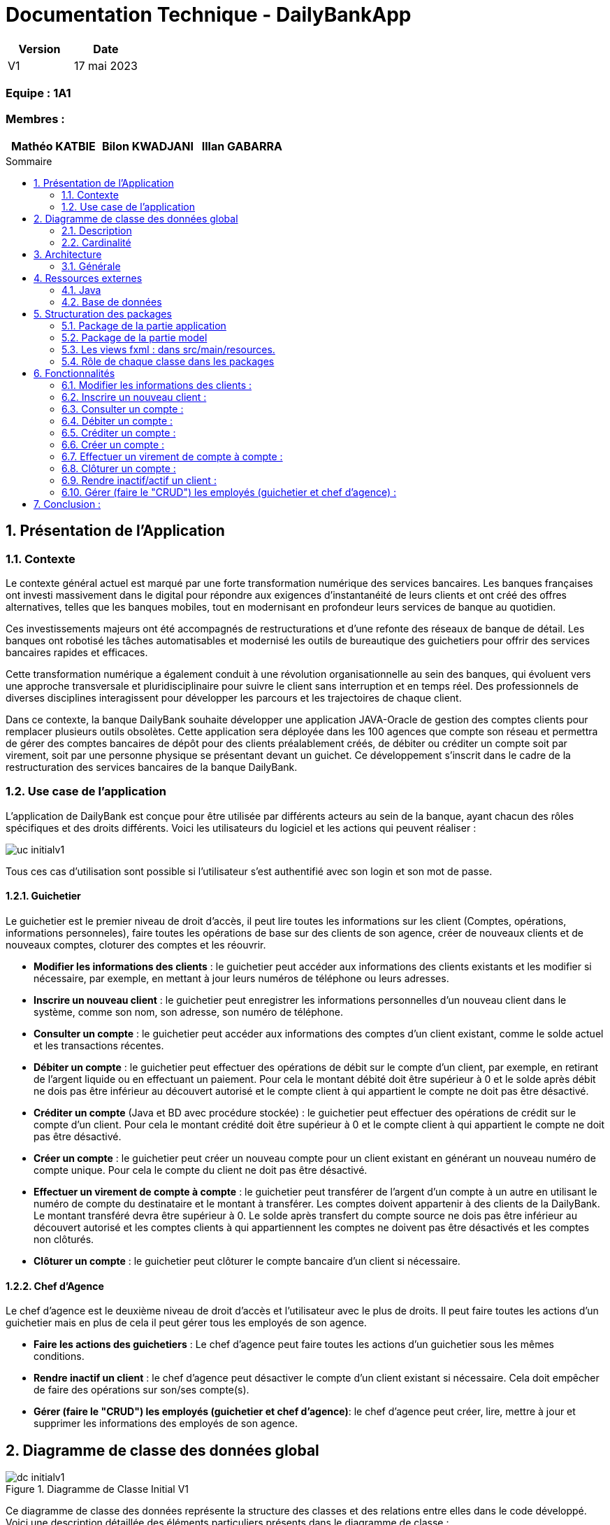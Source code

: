 = Documentation Technique - DailyBankApp
:toc:
:toc-position: preamble
:toc-title: Sommaire
:sectnums:

:Entreprise: DailyBank
:Equipe:  

[cols="1,1", options="header"]
|===
| Version | Date

| V1 | 17 mai 2023 
|===

[discrete]
=== Equipe : 1A1

[discrete]
=== Membres :
[cols="1,1,1", options="header"]
|===

|Mathéo KATBIE | Bilon KWADJANI |Illan GABARRA

|===



== Présentation de l'Application

=== Contexte

Le contexte général actuel est marqué par une forte transformation numérique des services bancaires. Les banques françaises ont investi massivement dans le digital pour répondre aux exigences d'instantanéité de leurs clients et ont créé des offres alternatives, telles que les banques mobiles, tout en modernisant en profondeur leurs services de banque au quotidien.

Ces investissements majeurs ont été accompagnés de restructurations et d'une refonte des réseaux de banque de détail. Les banques ont robotisé les tâches automatisables et modernisé les outils de bureautique des guichetiers pour offrir des services bancaires rapides et efficaces.

Cette transformation numérique a également conduit à une révolution organisationnelle au sein des banques, qui évoluent vers une approche transversale et pluridisciplinaire pour suivre le client sans interruption et en temps réel. Des professionnels de diverses disciplines interagissent pour développer les parcours et les trajectoires de chaque client.

Dans ce contexte, la banque DailyBank souhaite développer une application JAVA-Oracle de gestion des comptes clients pour remplacer plusieurs outils obsolètes. Cette application sera déployée dans les 100 agences que compte son réseau et permettra de gérer des comptes bancaires de dépôt pour des clients préalablement créés, de débiter ou créditer un compte soit par virement, soit par une personne physique se présentant devant un guichet. Ce développement s'inscrit dans le cadre de la restructuration des services bancaires de la banque DailyBank.

[[use-case-general]]
=== Use case de l'application
L'application de DailyBank est conçue pour être utilisée par différents acteurs au sein de la banque, ayant chacun des rôles spécifiques et des droits différents. Voici les utilisateurs du logiciel et les actions qui peuvent réaliser :

image::../../ressources/images/uc-initialv1.svg[]

Tous ces cas d'utilisation sont possible si l'utilisateur s'est authentifié avec son login et son mot de passe. 

==== Guichetier

Le guichetier est le premier niveau de droit d'accès, il peut lire toutes les informations sur les client (Comptes, opérations, informations personneles), faire toutes les opérations de base sur des clients de son agence, créer de nouveaux clients et de nouveaux comptes, cloturer des comptes et les réouvrir. 

- *Modifier les informations des clients* : le guichetier peut accéder aux informations des clients existants et les modifier si nécessaire, par exemple, en mettant à jour leurs numéros de téléphone ou leurs adresses.

- *Inscrire un nouveau client* : le guichetier peut enregistrer les informations personnelles d'un nouveau client dans le système, comme son nom, son adresse, son numéro de téléphone.

- *Consulter un compte* : le guichetier peut accéder aux informations des comptes d'un client existant, comme le solde actuel et les transactions récentes.

- *Débiter un compte* : le guichetier peut effectuer des opérations de débit sur le compte d'un client, par exemple, en retirant de l'argent liquide ou en effectuant un paiement. Pour cela le montant débité doit être supérieur à 0 et le solde après débit ne dois pas être inférieur au découvert autorisé et le compte client à qui appartient le compte ne doit pas être désactivé.

- *Créditer un compte* (Java et BD avec procédure stockée) : le guichetier peut effectuer des opérations de crédit sur le compte d'un client. Pour cela le montant crédité doit être supérieur à 0 et le compte client à qui appartient le compte ne doit pas être désactivé.

- *Créer un compte* : le guichetier peut créer un nouveau compte pour un client existant en générant un nouveau numéro de compte unique. Pour cela le compte du client ne doit pas être désactivé.

- *Effectuer un virement de compte à compte* : le guichetier peut transférer de l'argent d'un compte à un autre en utilisant le numéro de compte du destinataire et le montant à transférer. Les comptes doivent appartenir à des clients de la DailyBank. Le montant transféré devra être supérieur à 0. Le solde après transfert du compte source ne dois pas être inférieur au découvert autorisé et les comptes clients à qui appartiennent les comptes ne doivent pas être désactivés et les comptes non clôturés.

- *Clôturer un compte* : le guichetier peut clôturer le compte bancaire d'un client si nécessaire.

==== Chef d'Agence

Le chef d'agence est le deuxième niveau de droit d'accès et l'utilisateur avec le plus de droits. 
Il peut faire toutes les actions d'un guichetier mais en plus de cela il peut gérer tous les employés de son agence.

- *Faire les actions des guichetiers* : Le chef d'agence peut faire toutes les actions d'un guichetier sous les mêmes conditions.

- *Rendre inactif un client* : le chef d'agence peut désactiver le compte d'un client existant si nécessaire. Cela doit empêcher de faire des opérations sur son/ses compte(s).

- *Gérer (faire le "CRUD") les employés (guichetier et chef d'agence)*: le chef d'agence peut créer, lire, mettre à jour et supprimer les informations des employés de son agence. 


== Diagramme de classe des données global

.Diagramme de Classe Initial V1
image::../../ressources/images/dc-initialv1.svg[]

Ce diagramme de classe des données représente la structure des classes et des relations entre elles dans le code développé. Voici une description détaillée des éléments particuliers présents dans le diagramme de classe :

=== Description

* Classe "Employe" :
** Attributs : nom, prénom, droitAcces, login, motPasse.
Cette classe représente un employé de l'agence bancaire. Chaque employé a un nom, un prénom, des droits d'accès, un login et un mot de passe.

* Classe "AgenceBancaire" :
** Attributs : nomAg, adressePostaleAg.
Cette classe représente une agence bancaire. Chaque agence a un nom et une adresse postale.

* Classe "Client" :
** Attributs : nom, prénom, adressePostale, email, téléphone, estInactif.
Cette classe représente un client de l'agence bancaire. Chaque client a un nom, un prénom, une adresse postale, une adresse e-mail, un numéro de téléphone et un statut d'activité (actif ou inactif).

* Classe "CompteCourant" :
** Attributs : idNumCompte, debitAutorise, solde, estCloturé.
Cette classe représente un compte courant. Chaque compte courant a un identifiant de compte, un montant de débit autorisé, un solde et un indicateur de clôture.

* Classe "Operation" :
** Attributs : montant, dateOp, dateValeur.
Cette classe représente une opération effectuée sur un compte. Chaque opération a un montant, une date d'opération et une date de valeur.

* Classe "TypeOperation" :
** Cette classe n'a pas d'attributs définis dans le diagramme.
** Relation "ChefAgence" entre "Employe" et "AgenceBancaire":
Le lien indique que l'employé peut être le chef de l'agence bancaire.
La cardinalité est de 0 à 1, ce qui signifie qu'une agence bancaire peut avoir au plus un chef.

=== Cardinalité

* Employe - AgenceBancaire :
** Cardinalité : 0..1 à 1
** Signification : Un employé peut être associé à zéro ou une seule agence bancaire, tandis qu'une agence bancaire doit avoir exactement un employé chef.

* Employe - Client :
** Cardinalité : 1 à *
** Signification : Un employé peut être associé à un ou plusieurs clients, mais un client doit avoir au moins un employé associé.

* AgenceBancaire - Client :
** Cardinalité : 0 à *
** Signification : Une agence bancaire peut avoir zéro ou plusieurs clients, mais un client doit être associé à une agence bancaire.

* Client - CompteCourant :
** Cardinalité : 0 à *
** Signification : Un client peut avoir zéro ou plusieurs comptes courants, mais un compte courant doit être associé à un client.

* CompteCourant - Operation :
** Cardinalité : 0 à *
** Signification : Un compte courant peut avoir zéro ou plusieurs opérations, mais une opération doit être associée à un compte courant.

* TypeOperation - Operation :
** Cardinalité : 1 à *
** Signification : Un type d'opération peut être associé à une ou plusieurs opérations, tandis qu'une opération doit être associée à un type d'opération.

Ces cardinalités indiquent les relations et les contraintes entre les différentes classes du système. Elles définissent combien d'instances d'une classe peuvent être liées à une ou plusieurs instances d'une autre classe.

== Architecture

=== Générale

Pour plus de détail sur l'architecture général en termes de sous-systèmes pour l'application de gestion des comptes clients de la banque DailyBank, voici les éléments détaillés qui la compose :

* *Poste guichetier* :
Le poste guichetier représente le terminal utilisé par le personnel en guichet pour interagir avec l'application de gestion des comptes clients. Il permet aux guichetiers d'effectuer des opérations bancaires telles que les dépôts, les crédits et les transferts d'argent pour les clients en personne.

* *Poste chef d'agence* :
Le poste chef d'agence représente le terminal utilisé par le chef d'agence pour interagir avec l'application.Il permet aux chef d'agence d'effectuer des opérations bancaires et de gérer les employés de son agence

* *Base de données* :
La base de données stocke toutes les informations relatives aux comptes clients, telles que les données de profil, les transactions, les soldes, etc. Elle fournit un accès persistant et sécurisé aux données nécessaires pour le fonctionnement de l'application. Dans ce cas, l'application utilise Oracle comme système de gestion de base de données pour stocker et gérer les données des comptes clients.

* *Réseau bancaire* :
Le réseau bancaire est utilisé pour les opérations de virement entre comptes domiciliés dans le réseau. Il relie les différentes agences de la banque et permet les transferts d'argent entre les comptes des clients. L'application doit prendre en charge les virements entre les comptes présents dans le réseau bancaire, en s'interfaçant avec les systèmes de paiement et de compensation utilisés par la banque.


== Ressources externes

=== Java

* JDK-17
** Pour le développement de l'application, nous utilisons l'environnement de développement Eclipse avec la version 17.0.4 ou 17.0.1 de Java.

* Maven
** Nous utilisons Maven qui est un outil pour la gestion et l'automatisation de production des projets logiciels Java en général. 

* SceneBuilder
** Nous utilisons SceneBuilder, qui est un outil de conception d'interfaces graphiques pour JavaFX.

=== Base de données

* JDBC (Java Database Connectivity)
** Le JDBC est une API (Application Programming Interface) Java qui permet d'accéder à une base de données relationnelle. Cette API fournit des classes et des interfaces pour établir une connexion à une base de données, exécuter des requêtes SQL, récupérer et mettre à jour des données. En utilisant JDBC, les développeurs Java peuvent créer des applications qui interagissent avec différentes bases de données, telles qu'Oracle dans notre cas.
** La connexion à la base de données Oracle est indispensable pour les fonctionnalités de notre application. En effet, l'application doit effectuer des requêtes à la base de données pour fonctionner correctement. C'est pourquoi il est crucial que la connexion soit opérationnelle

== Structuration des packages 

La structuration de l'application est répartie en plusieurs packages que voici : 

[source]
----
├── application
    │   ├── application.control
    │   ├── application.tools
    │   └── application.view
    └── model
        ├── model.data
        └── model.orm
            └── model.orm.exception
----

=== Package de la partie application

- *application* : Main de l'application

- *application.control* : C'est un ensemble de classes permettant de controler les dialogues et l'accès aux données.

- *application.tools* : Utilitaires pour application.view et application.control

- *application.view* : Controleurs de vues FXML avec controle des saisies effectuées en appelant au controleur de dialogue associé pour réaliser les actions

=== Package de la partie model

- *model.data* : Ce package se compose des classes permettant de stocker les informations de l'application en cours.  Chaque classe représente une table.
Le package est définit par le diagramme de classe ci-dessous.

.Diagramme de classe de la V0
image::..\..\ressources\images\dc-initialv0.svg[alt=Diagramme de classe V0]

- *model.orm* : Ce package est composé des classes permettant de faire des requêtes à la base de donnée de l'application. Chaque classe représente l'accès à une table.

- *model.orm.exception* : On y définit dans ce package des exceptions personnalisé pour les accès à la base de données, elles sont levées par les classes de model.orm


=== Les views fxml : dans src/main/resources.

- *application.view*
-- Vues de l’application : fichiers fxml
-- Fichier css de style

=== Rôle de chaque classe dans les packages

* application
** DailyBank : main() de l’application
** DailyBankState : classe de description du contexte courant de l’application : qui est connecté ? est-il chef d’agence ? à quelle agence bancaire appartient-il ?

* application.control
** Une classe par fenêtre dite contrôleur de dialogue. Exemple LoginDialog
** Rôles de chaque classe :
*** A la création : i) construit le Stage java FX de la fenêtre, ii) charge le fichier fxml de la vue et son contrôleur
*** Offre une méthode de démarrage du Dialogue, du type doNomClasseControlDialog(...). Exemple doLoginDialog()
*** Offre des méthodes d’accès aux données, disponibles pour son contrôleur de vue
*** Offre des méthodes d’activation d’autres fenêtres, disponibles pour son contrôleur de vue
*** Peut offrir des méthodes de calcul ou autre (accès à des fichiers, …), disponibles pour son contrôleur de vue

* application.view

** Une classe par fenêtre dite contrôleur de vue ET un fichier fxml associé. Exemple LoginDialogController et logindialog.fxml
** Un objet d’une telle classe ne connaît de l’application que son contrôleur de dialogue (de application.control)
** Rôles de chaque classe :
*** Offre une méthode initContext(...) pour être initialisée. Appelée par le contrôleur de dialogue
*** Offre une méthode displayDialog(...) pour afficher la fenêtre. Appelée par le contrôleur de dialogue
*** Gère toutes les réactions aux interactions : saisies, boutons, …
*** Met à jour l’interface lorsque de besoin : griser des boutons, remplir des champs, …
*** Effectue tous les contrôles de surface au niveau de la saisie : valeurs remplies, nombres < 0, …
*** Appelle son contrôleur de vue si besoin d’accéder à des données
*** Appelle son contrôleur de vue si besoin de lancer une autre fonction (fenêtre) de l’application

* model.data
** Classes java mappant les table de la BD.
*** Une table ⇒ 1 classe. On peut en ajouter (classes pour jointures, …)
** Servent à échanger les donnes entre model.orm et application.control
** Ces classes ne définissent aucune méthode qui "fait quelque chose" (calcul, …). Les attributs sont public et une seule méthode toString (). Chaque attribut est un champ de la table.
** Ces classes ne contiennent que les champs de la BD que l’on souhaite remonter vers l’application.

* model.orm
** Classes d’accès physiques à la BD.
*** Une table ⇒ 1 classe offrant différentes méthodes pour accéder à la table : select, insert, delete, update, appel de procédure stockée (elles sont données). On peut en ajouter.
** Chaque classe : effectue une requête SQL, presque la requête qu’on ferait au clavier envoyée au serveur sous forme de String. Ensuite elle emballe le résultat en java (objets de model.data, ArrayList, …).

A part :

* model.exception : pour ne pas mélanger classes de code et classes d’exception
** A voir sur le code lorsque de besoin.
* application.tools : pour isoler des classes utilisées à plusieurs endroits et qui sont utilitaires par rapport aux objectifs de l’application.

== Fonctionnalités 

Chaque fonctionnalité est lié à un cas d'utilisation définit dans la partie <<use-case-general,Use Case de l'application>>

=== Modifier les informations des clients : 

* package application.control :
** ClientEditorPane.java
** ClientManagement.java
* package application.tools : 
** EditionMode.java
* package application.view :
** ClientEditorPaneController.java
** ClienteManagementController.java
* package model.data :
** Client.java
* package model.orm :
** Access_BD_Client.java

=== Inscrire un nouveau client : 

*Classes impliquées dans chaque package :*

* package application.control :
** ClientEditorPane.java
** ClientManagement.java
* package application.tools : 
** EditionMode.java
* package application.view :
** ClientEditorPaneController.java
** ClienteManagementController.java
* package model.data :
** Client.java
* package model.orm :
** Access_BD_Client.java

=== Consulter un compte : 

*Classes impliquées dans chaque package :*

* package application.control :
** ClientManagement.java
** ComptesManagement.java
* package application.view :
** ComptesManagementController.java
* package model.orm :
** Access_BD_CompteCourant.java

=== Débiter un compte  :

[NOTE]
====
Expliqué par Illan GABARRA
====

*Classes impliquées dans chaque package:*

* package model.orm :
** classe Access_BD_Operation
* package application.view :
** classe OperationsManagementController
** classe OperationEditorPaneController
* package application.control :
** classe OperationEditorPane
** classe OperationsManagement
* package model.data :
** classe CompteCourant
** classe Operation
* package application.tools :
** classe ConstantesIHM
** classe CategorieOperation

===== Description 

Afin de réaliser une opération de débit, l'utilisateur clique sur le bouton "Enregistrer un débit" ce qui déclenche la méthode doDebit() créant une page de dialogue OperationEditorPane demandant la saisie d'un montant et le choix d'un type d'opération, si la création de l'opération est validé par le clic sur le bouton "Effectuer débit" et que le montant est valide (montant supérieur à 0 et découvert non dépassé) alors l'opération est inscrite dans la base de donnée par un appel de la procédure SQL (DEBITER).


=== Créditer un compte :

[NOTE]
====
Développé par Illan GABARRA
====

*Classes impliquées dans chaque package:*

* package model.orm :
** classe Access_BD_Operation
* package application.view :
** classe OperationsManagementController
** classe OperationEditorPaneController
* package application.control :
** classe OperationEditorPane
** classe OperationsManagement
* package model.data :
** classe CompteCourant
** classe Operation
* package application.tools :
** classe ConstantesIHM
** classe CategorieOperation


===== Description 

Cette fonctionnalité a été faite en faisant des modifications dans plusieurs classes et en créant une procédure SQL (CREDITER) afin de pour voir inscrire les opérations de crédit. Cette fonctionnalité se base sur celle de débiter un compte.

Afin de réaliser une opération de crédit, l'utilisateur clique sur le bouton "Enregistrer un crédit" ce qui déclenche une méthode créant une page de dialogue demandant la saisie d'un montant et le choix d'un type d'opération, si la création de l'opération est validé par le clic sur le bouton "Effectuer crédit" et que l'opération est valide alors l'opération est inscrite dans la base de donnée par la procédure SQL (CREDITER).

=== Créer un compte :
[NOTE]
====
Développé par Bilon Kwadjani
====

*Classes impliquées dans chaque package :*

* package application.control :
** CompteEditorPane.java
** CompteManagement.java
* package application.tools : 
** EditionMode.java
* package application.view :
** CompteEditorPaneController.java
** CompteManagementController.java
* package model.data :
** CompteCourant.java
* package model.orm :
** Access_BD_CompteCourant.java

===== Description 

Cette fonctionnalité est lié au bouton "Nouveau compte".
Cette fonctionnalité a été faite en faisant des modifications dans plusieurs classes .
La création d'un compte se base sur les fonctionnalités inserer client.

Pour creer un compte j'ai utilise la classe "CompteManagement" que j'ai modifier la methode "creerNouveauCompte" pour utiliser la methode "insertCompteC" que j'ai dévelloper dans la classe "Access_BD_CompteCourant" qui utilise une requete sql pour enregistrer les information du nouveau Compte.

La création d'un nouveau compte se fait seuleument si le client est actif sinon le boutton pour crée un nouveau compte est desactiver.


=== Effectuer un virement de compte à compte :

[NOTE]
====
Développé par Illan GABARRA
====

*Classes impliquées dans chaque package :*

* package model.orm :
** classe Access_BD_Operation
** classe Access_BD_CompteCourant
* package application.view :
** classe OperationsManagementController
** classe OperationEditorPaneController
* package application.control :
** classe OperationEditorPane
** classe OperationsManagement
* package model.data :
** classe CompteCourant
** classe Operation
** classe OperationTransfert
* package application.tools :
** classe CategorieOperation

===== Description 

Cette fonctionnalité a été faite en faisant des modifications dans plusieurs classes et en créant une nouvelle classe.
Cependant elle se base sur les fonctionnalités Debiter et Crediter.

Tout d'abord j'ai du créer la classe OperationTransfert héritant de la classe Opération afin de stocker le compte destinataire avec l'attribut public "idNumCompteDestinataire" avec l'objet Opération qui est créé afin de l'inscrire dans la base de données.

Au même tire que debiter ou crediter, l'utilisateur clique sur le bouton "Enregistrer un transfert" ce qui déclenche une méthode créant une page de dialogue demandant la saisie d'un montant, le choix d'un type d'opération et le compte destinataire, si la création de l'opération est validé par le clic sur le bouton "Effectuer transfert", que le compte destinataire n'est pas clôturé et que l'opération est considéré comme valide (Les mêmes préconditions que débiter), alors dans la méthode Access_BD_Operation.insertTransfert fait appel à la fonction Access_BD_Operation.insertDebit pour débiter le compte selectionné puis Access_BD_Operation.insertCrédit pour créditer le compte destinataire dans la base de donnée.


=== Clôturer un compte :
[NOTE]
====
Développé par Bilon Kwadjani
====

*Classes impliquées dans chaque package :*

* package model.orm :
** classe Access_BD_CompteCourant
* package application.view :
** classe ComptesManagementController
* package application.control :
** classe ComptesManagement
* package model.data :
** classe CompteCourant
* package application.tools :
** classe ConstantesIH

===== Description 
Cette fonctionnalité est lié au bouton "Cloturer". 
Cette fonctionnalité a été faite en faisant des modifications dans plusieurs classes .

Pour creer un compte j'ai utilise la classe "CompteManagement" que j'ai ajouter la methode "cloturerC" qui verifie si le sodle du compte est à 0 pour utiliser la methode "cloturerC" que j'ai dévelloper dans la classe "Access_BD_CompteCourant" qui utilise une requete sql pour modifier la valeur de l'attribu estCloturer dans la base de donnée.

La clôturation d'un compte se fait seuleument si le le solde du compte est de 0 sinon on reçoit un message d'erreur.


=== Rendre inactif/actif un client :

[NOTE]
====
Développé par Illan GABARRA
====

*Classes impliquées dans chaque package :*

* package application.control :
** ClientManagement.java
* package application.tools : 
** ConstantesIHM.java
** EditionMode.java
* package application.view :
** ClienteManagementController.java
* package model.data :
** Client.java
* package model.orm :
** Access_BD_Client.java

===== Description 

Cette fonctionnalité est lié au bouton "Desactiver client" ou "Activer client" selon l'état du client séclectionné. 

Après clic sur ce bouton, la méthode doDesactiverClient est appeler afin de récupérer le client selectionné et modifie son atribut estInactif (les valeurs sont définit dans la classe ConstantesIHM) si le client était actif alors la valeur de estInactif devient ConstantesIHM.CLIENT_INACTIF et s'il ne l'était pas alors la valeur de estInactif devient ConstantesIHM.CLIENT_ACTIF.

Puis ensuite via un accès à la BD par un objet Access_BD_Client on appelle la méthode updateClient avec comme paramètre le client modifié afin de mettre à jour les nouvelles informations du client dans la base de données.


=== Gérer (faire le "CRUD") les employés (guichetier et chef d'agence) :

*Classes impliquées dans chaque package :*

* package application.control :
** DailyBankMainFrame.java
** EmployeManagement.java
** EmployeEditorPane.java
* package application.view :
** DailyBankMainFrameController.java
** EmployeEditorPaneController.java
** EmployeManagementController.java
* package model.data :
** Employe.java
* package model.orm :
** Access_BD_Employe.java

== Conclusion :

En conclusion, la documentation technique de l'application "DailyBankApp" fournit une vue d'ensemble complète de l'application, de son contexte, de son utilisation, de son architecture et de ses composants. Elle constitue une ressource précieuse pour comprendre le fonctionnement et le développement de cette application de gestion des comptes clients pour la banque DailyBank.
